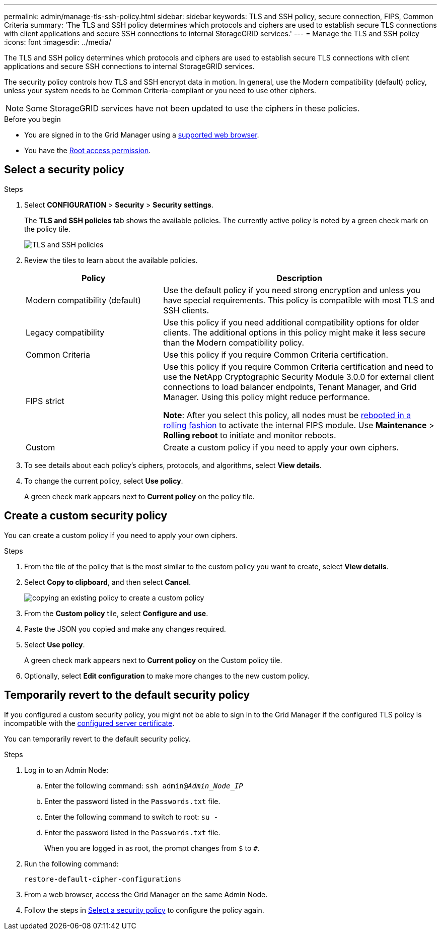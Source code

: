 ---
permalink: admin/manage-tls-ssh-policy.html
sidebar: sidebar
keywords: TLS and SSH policy, secure connection, FIPS, Common Criteria
summary: 'The TLS and SSH policy determines which protocols and ciphers are used to establish secure TLS connections with client applications and secure SSH connections to internal StorageGRID services.'
---
= Manage the TLS and SSH policy
:icons: font
:imagesdir: ../media/

[.lead]
The TLS and SSH policy determines which protocols and ciphers are used to establish secure TLS connections with client applications and secure SSH connections to internal StorageGRID services.

The security policy controls how TLS and SSH encrypt data in motion. In general, use the Modern compatibility (default) policy, unless your system needs to be Common Criteria-compliant or you need to use other ciphers.

NOTE: Some StorageGRID services have not been updated to use the ciphers in these policies.

.Before you begin

* You are signed in to the Grid Manager using a link:../admin/web-browser-requirements.html[supported web browser].
* You have the link:admin-group-permissions.html[Root access permission].

[[select-a-security-policy]]
== Select a security policy

.Steps
. Select *CONFIGURATION* > *Security* > *Security settings*.
+ 
The *TLS and SSH policies* tab shows the available policies. The currently active policy is noted by a green check mark on the policy tile.
+
image::../media/securitysettings_tls_ssh_policies_current.png[TLS and SSH policies]

. Review the tiles to learn about the available policies.
+
[cols="1a,2a" options="header"]
|===
| Policy
| Description

| Modern compatibility (default)
| Use the default policy if you need strong encryption and unless you have special requirements. This policy is compatible with most TLS and SSH clients. 

| Legacy compatibility
| Use this policy if you need additional compatibility options for older clients. The additional options in this policy might make it less secure than the Modern compatibility policy.

| Common Criteria
| Use this policy if you require Common Criteria certification.

| FIPS strict
| Use this policy if you require Common Criteria certification and need to use the NetApp Cryptographic Security Module 3.0.0 for external client connections to load balancer endpoints, Tenant Manager, and Grid Manager. Using this policy might reduce performance.

*Note*: After you select this policy, all nodes must be link:../maintain/rolling-reboot-procedure.html[rebooted in a rolling fashion] to activate the internal FIPS module. Use *Maintenance* > *Rolling reboot* to initiate and monitor reboots.

| Custom
| Create a custom policy if you need to apply your own ciphers.

|===

. To see details about each policy's ciphers, protocols, and algorithms, select *View details*. 

. To change the current policy, select *Use policy*.
+
A green check mark appears next to *Current policy* on the policy tile.

== Create a custom security policy

You can create a custom policy if you need to apply your own ciphers.

.Steps

. From the tile of the policy that is the most similar to the custom policy you want to create, select *View details*.

. Select *Copy to clipboard*, and then select *Cancel*.
+
image::../media/securitysettings-custom-security-policy-copy.png[copying an existing policy to create a custom policy]

. From the *Custom policy* tile, select *Configure and use*.

. Paste the JSON you copied and make any changes required.

. Select *Use policy*.
+
A green check mark appears next to *Current policy* on the Custom policy tile.
. Optionally, select *Edit configuration* to make more changes to the new custom policy.

[[temporarily-revert-to-default-security-policy]]
== Temporarily revert to the default security policy

If you configured a custom security policy, you might not be able to sign in to the Grid Manager if the configured TLS policy is incompatible with the link:global-certificate-types.html[configured server certificate].

You can temporarily revert to the default security policy.

.Steps

. Log in to an Admin Node:
.. Enter the following command: `ssh admin@_Admin_Node_IP_`
.. Enter the password listed in the `Passwords.txt` file.
.. Enter the following command to switch to root: `su -`
.. Enter the password listed in the `Passwords.txt` file.
+
When you are logged in as root, the prompt changes from `$` to `#`.

. Run the following command:
+
`restore-default-cipher-configurations`
. From a web browser, access the Grid Manager on the same Admin Node.
. Follow the steps in <<select-a-security-policy,Select a security policy>> to configure the policy again.
